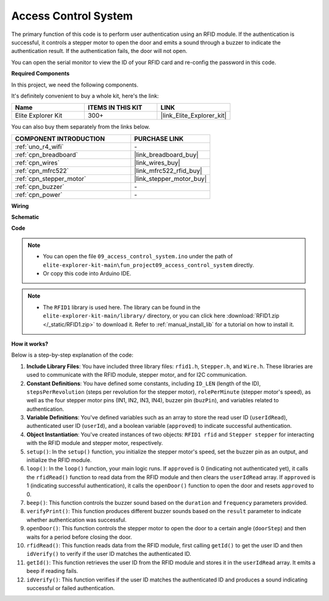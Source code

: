 .. _fun_access:

Access Control System
======================================

.. raw:: html

   <video loop controls style = "max-width:100%">
      <source src="../_static/videos/fun_projects/09_fun_access.mp4"  type="video/mp4">
      Your browser does not support the video tag.
   </video>

The primary function of this code is to perform user authentication using an RFID module. 
If the authentication is successful, it controls a stepper motor to open the door and emits a sound through a buzzer to indicate the authentication result. 
If the authentication fails, the door will not open.

You can open the serial monitor to view the ID of your RFID card and re-config the password in this code.

**Required Components**

In this project, we need the following components. 

It's definitely convenient to buy a whole kit, here's the link: 

.. list-table::
    :widths: 20 20 20
    :header-rows: 1

    *   - Name	
        - ITEMS IN THIS KIT
        - LINK
    *   - Elite Explorer Kit
        - 300+
        - |link_Elite_Explorer_kit|

You can also buy them separately from the links below.

.. list-table::
    :widths: 30 20
    :header-rows: 1

    *   - COMPONENT INTRODUCTION
        - PURCHASE LINK

    *   - :ref:`uno_r4_wifi`
        - \-
    *   - :ref:`cpn_breadboard`
        - |link_breadboard_buy|
    *   - :ref:`cpn_wires`
        - |link_wires_buy|
    *   - :ref:`cpn_mfrc522`
        - |link_mfrc522_rfid_buy|
    *   - :ref:`cpn_stepper_motor`
        - |link_stepper_motor_buy|
    *   - :ref:`cpn_buzzer`
        - \-
    *   - :ref:`cpn_power`
        - \-


**Wiring**

.. image:: img/09_access_bb.png
    :width: 100%
    :align: center

.. raw:: html

   <br/>

**Schematic**

.. image:: img/09_access_schematic.png
    :width: 100%
    :align: center

.. raw:: html

   <br/>

**Code**

.. note::

    * You can open the file ``09_access_control_system.ino`` under the path of ``elite-explorer-kit-main\fun_project09_access_control_system`` directly.
    * Or copy this code into Arduino IDE.

.. note::

    * The ``RFID1`` library is used here. The library can be found in the ``elite-explorer-kit-main/library/`` directory, or you can click here :download:`RFID1.zip </_static/RFID1.zip>` to download it. Refer to :ref:`manual_install_lib` for a tutorial on how to install it.

.. raw:: html

   <iframe src=https://create.arduino.cc/editor/sunfounder01/3486dd4e-a76e-478f-b5a4-a86281f7f374/preview?embed style="height:510px;width:100%;margin:10px 0" frameborder=0></iframe>


**How it works?**

Below is a step-by-step explanation of the code:

1. **Include Library Files**: You have included three library files: ``rfid1.h``, ``Stepper.h``, and ``Wire.h``. These libraries are used to communicate with the RFID module, stepper motor, and for I2C communication.

2. **Constant Definitions**: You have defined some constants, including ``ID_LEN`` (length of the ID), ``stepsPerRevolution`` (steps per revolution for the stepper motor), ``rolePerMinute`` (stepper motor's speed), as well as the four stepper motor pins (IN1, IN2, IN3, IN4), buzzer pin (``buzPin``), and variables related to authentication.

3. **Variable Definitions**: You've defined variables such as an array to store the read user ID (``userIdRead``), authenticated user ID (``userId``), and a boolean variable (``approved``) to indicate successful authentication.

4. **Object Instantiation**: You've created instances of two objects: ``RFID1 rfid`` and ``Stepper stepper`` for interacting with the RFID module and stepper motor, respectively.

5. ``setup()``: In the ``setup()`` function, you initialize the stepper motor's speed, set the buzzer pin as an output, and initialize the RFID module.

6. ``loop()``: In the ``loop()`` function, your main logic runs. If ``approved`` is 0 (indicating not authenticated yet), it calls the ``rfidRead()`` function to read data from the RFID module and then clears the ``userIdRead`` array. If ``approved`` is 1 (indicating successful authentication), it calls the ``openDoor()`` function to open the door and resets ``approved`` to 0.

7. ``beep()``: This function controls the buzzer sound based on the ``duration`` and ``frequency`` parameters provided.

8. ``verifyPrint()``: This function produces different buzzer sounds based on the ``result`` parameter to indicate whether authentication was successful.

9. ``openDoor()``: This function controls the stepper motor to open the door to a certain angle (``doorStep``) and then waits for a period before closing the door.

10. ``rfidRead()``: This function reads data from the RFID module, first calling ``getId()`` to get the user ID and then ``idVerify()`` to verify if the user ID matches the authenticated ID.

11. ``getId()``: This function retrieves the user ID from the RFID module and stores it in the ``userIdRead`` array. It emits a beep if reading fails.

12. ``idVerify()``: This function verifies if the user ID matches the authenticated ID and produces a sound indicating successful or failed authentication.
